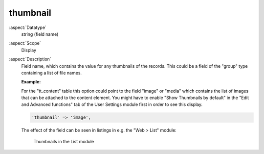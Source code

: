 thumbnail
---------

:aspect:`Datatype`
    string (field name)

:aspect:`Scope`
    Display

:aspect:`Description`
    Field name, which contains the value for any thumbnails of the records. This could be a field
    of the "group" type containing a list of file names.

    **Example:**

    For the "tt\_content" table this option could point to the field "image" or "media" which contains the list of
    images that can be attached to the content element. You might have to enable "Show Thumbnails by default" in
    the "Edit and Advanced functions" tab of the User Settings module first in order to see this display.

    .. code-block:: php

        'thumbnail' => 'image',

    The effect of the field can be seen in listings in e.g. the "Web > List" module:

    .. figure:: ../Images/CtrlThumbnail.png
        :alt: Thumbnails in the list module

        Thumbnails in the List module
